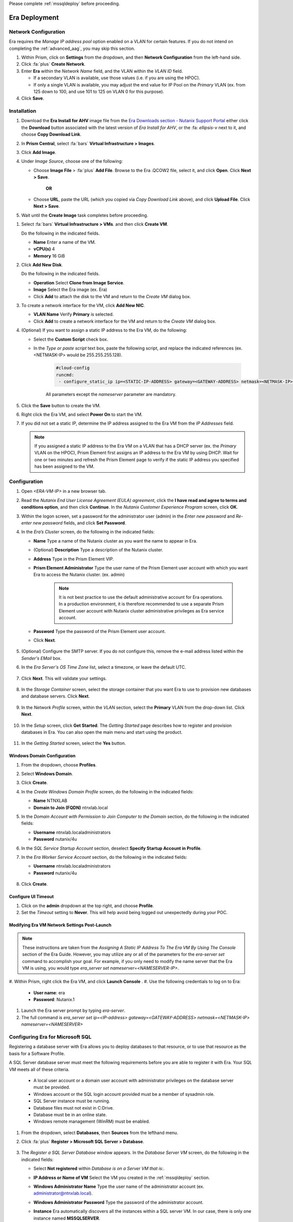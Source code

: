 .. _era_mssql:

Please complete :ref:`mssqldeploy` before proceeding.

--------------
Era Deployment
--------------

Network Configuration
+++++++++++++++++++++

Era requires the *Manage IP address pool* option enabled on a VLAN for certain features. If you do not intend on completing the :ref:`advanced_aag`, you may skip this section.

#. Within Prism, click on **Settings** from the dropdown, and then **Network Configuration** from the left-hand side.

#. Click :fa:`plus` **Create Network**.

#. Enter **Era** within the *Network Name* field, and the VLAN within the *VLAN ID* field.

   - If a secondary VLAN is available, use those values (i.e. if you are using the HPOC).
   - If only a single VLAN is available, you may adjust the end value for IP Pool on the *Primary* VLAN (ex. from 125 down to 100, and use 101 to 125 on VLAN 0 for this purpose).

#. Click **Save**.

Installation
++++++++++++

#. Download the **Era Install for AHV** image file from the `Era Downloads section - Nutanix Support Portal <https://portal.nutanix.com/page/downloads?product=era>`_ either click the **Download** button associated with the latest version of *Era Install for AHV*, or the :fa: `ellipsis-v` next to it, and choose **Copy Download Link**.

#. In **Prism Central**, select :fa:`bars` **Virtual Infrastructure > Images**.

#. Click **Add Image**.

#. Under *Image Source*, choose one of the following:

   - Choose **Image File** > :fa:`plus` **Add File**. Browse to the Era .QCOW2 file, select it, and click **Open**. Click **Next > Save**.

      **OR**

   - Choose **URL**, paste the URL (which you copied via *Copy Download Link* above), and click **Upload File**. Click **Next > Save**.

#. Wait until the **Create Image** task completes before proceeding.

.. #. In the *Create Image* dialog box, do the following in the indicated fields:
..
..    - **Name**. Type a name of the image (ex. Era)
..
..    - **Image Type**. Select **Disk** from the drop-down list.
..
..    - **Storage Container**. Select the **default** storage container to install Era.
..
..    - **Choose one of the following**:
..
..       - Within *Image Source*, click **Upload a file > Choose File**. Browse to the Disk image for Era, and click **Open**.
..
..          .. figure:: images/FIX IMAGE
..
..       **OR**
..
..       - Click :fa:`dot-circle` **From URL**, and paste the download link you previously copied from the Nutanix Portal.
..
..          .. figure:: images/FIX IMAGE
..
..          .. note::
..
..             Verify that the *Image Type* is **Disk**.
..
..    - Click **Save**.

#. Select :fa:`bars` **Virtual Infrastructure > VMs**. and then click **Create VM**.

   Do the following in the indicated fields.

   - **Name** Enter a name of the VM.

   - **vCPU(s)** 4

   - **Memory** 16 GiB

#. Click **Add New Disk**.

   Do the following in the indicated fields.

   - **Operation** Select **Clone from Image Service**.

   - **Image** Select the Era image (ex. Era)

   - Click **Add** to attach the disk to the VM and return to the *Create VM* dialog box.

#. To create a network interface for the VM, click **Add New NIC**.

   -  **VLAN Name** Verify **Primary** is selected.

   - Click **Add** to create a network interface for the VM and return to the *Create VM* dialog box.

#. (Optional) If you want to assign a static IP address to the Era VM, do the following:

   - Select the **Custom Script** check box.

   - In the *Type or paste script* text box, paste the following script, and replace the indicated references (ex. <NETMASK-IP> would be 255.255.255.128).

      .. code-block:: bash

         #cloud-config
         runcmd:
          - configure_static_ip ip=<STATIC-IP-ADDRESS> gateway=<GATEWAY-ADDRESS> netmask=<NETMASK-IP> nameserver=<NAMESERVER>

      All parameters except the *nameserver* parameter are mandatory.

#. Click the **Save** button to create the VM.

#. Right click the Era VM, and select **Power On** to start the VM.

#. If you did not set a static IP, determine the IP address assigned to the Era VM from the *IP Addresses* field.

   .. note::

      If you assigned a static IP address to the Era VM on a VLAN that has a DHCP server (ex. the *Primary* VLAN on the HPOC), Prism Element first assigns an IP address to the Era VM by using DHCP. Wait for one or two minutes and refresh the Prism Element page to verify if the static IP address you specified has been assigned to the VM.

Configuration
+++++++++++++

#. Open `<ERA-VM-IP>` in a new browser tab.

#. Read the *Nutanix End User License Agreement (EULA) agreement*, click the **I have read and agree to terms and conditions option**, and then click **Continue**. In the *Nutanix Customer Experience Program* screen, click **OK**.

#. Within the logon screen, set a password for the administrator user (admin) in the *Enter new password* and *Re-enter new password* fields, and click **Set Password**.

#. In the *Era’s Cluster* screen, do the following in the indicated fields:

   - **Name** Type a name of the Nutanix cluster as you want the name to appear in Era.

   - (Optional) **Description** Type a description of the Nutanix cluster.

   - **Address** Type in the Prism Element VIP.

   - **Prism Element Administrator** Type the user name of the Prism Element user account with which you want Era to access the Nutanix cluster. (ex. admin)

      .. note::

         It is not best practice to use the default administrative account for Era operations. In a production environment, it is therefore recommended to use a separate Prism Element user account with Nutanix cluster administrative privileges as Era service account.

   - **Password** Type the password of the Prism Element user account.

   - Click **Next**.

      .. figure:: images/era1.png

#. (Optional) Configure the SMTP server. If you do not configure this, remove the e-mail address listed within the *Sender's EMail* box.

#. In the *Era Server's OS Time Zone* list, select a timezone, or leave the default UTC.

   .. figure:: images/era2.png

#. Click **Next**. This will validate your settings.

   .. figure:: images/era3.png

#. In the *Storage Container* screen, select the storage container that you want Era to use to provision new databases and database servers. Click **Next**.

   .. figure:: images/era4.png

#. In the *Network Profile* screen, within the *VLAN* section, select the **Primary** VLAN from the drop-down list. Click **Next**.

   .. figure:: images/era5.png

#. In the *Setup* screen, click **Get Started**. The *Getting Started* page describes how to register and provision databases in Era. You can also open the main menu and start using the product.

   .. figure:: images/era6.png

#. In the *Getting Started* screen, select the **Yes** button.

   .. figure:: images/era7.png

Windows Domain Configuration
............................

#. From the dropdown, choose **Profiles**.

#. Select **Windows Domain**.

#. Click **Create**.

#. In the *Create Windows Domain Profile* screen, do the following in the indicated fields:

   - **Name** NTNXLAB

   - **Domain to Join (FQDN)** ntnxlab.local

#. In the *Domain Account with Permission to Join Computer to the Domain* section, do the following in the indicated fields:

   - **Username** ntnxlab.local\administrators

   - **Password** nutanix/4u

#. In the *SQL Service Startup Account* section, deselect **Specify Startup Account in Profile**.

#. In the *Era Worker Service Account* section, do the following in the indicated fields:

   - **Username** ntnxlab.local\administrators

   - **Password** nutanix/4u

   .. figure:: images/era15.png

#. Click **Create**.

Configure UI Timeout
....................

#. Click on the **admin** dropdown at the top right, and choose **Profile**.

#. Set the *Timeout* setting to **Never**. This will help avoid being logged out unexpectedly during your POC.

Modifying Era VM Network Settings Post-Launch
.............................................

.. note::

   These instructions are taken from the *Assigning A Static IP Address To The Era VM By Using The Console* section of the Era Guide. However, you may utilize any or all of the parameters for the `era-server set` command to accomplish your goal. For example, if you only need to modify the name server that the Era VM is using, you would type `era_server set nameserver=<NAMESERVER-IP>`.

#. Within Prism, right click the Era VM, and click **Launch Console**
.
#. Use the following credentials to log on to Era:

   - **User name**: era
   - **Password**: Nutanix.1

#. Launch the Era server prompt by typing `era-server`.

#. The full command is `era_server set ip=<IP-address> gateway=<GATEWAY-ADDRESS> netmask=<NETMASK-IP> nameserver=<NAMESERVER>`

Configuring Era for Microsoft SQL
+++++++++++++++++++++++++++++++++

Registering a database server with Era allows you to deploy databases to that resource, or to use that resource as the basis for a Software Profile.

A SQL Server database server must meet the following requirements before you are able to register it with Era. Your SQL VM meets all of these criteria.

   - A local user account or a domain user account with administrator privileges on the database server must be provided.
   - Windows account or the SQL login account provided must be a member of sysadmin role.
   - SQL Server instance must be running.
   - Database files must not exist in C:\ Drive.
   - Database must be in an online state.
   - Windows remote management (WinRM) must be enabled.

#. From the dropdown, select **Databases**, then **Sources** from the lefthand menu.

#. Click :fa:`plus` **Register > Microsoft SQL Server > Database**.

   .. figure:: images/era8.png

#. The *Register a SQL Server Database* window appears. In the *Database Server VM* screen, do the following in the indicated fields:

   - Select **Not registered** within *Database is on a Server VM that is:*.

   - **IP Address or Name of VM** Select the VM you created in the :ref:`mssqldeploy` section.

   - **Windows Administrator Name** Type the user name of the administrator account (ex. administrator@ntnxlab.local).

   - **Windows Administrator Password** Type the password of the administrator account.

   - **Instance** Era automatically discovers all the instances within a SQL server VM. In our case, there is only one instance named **MSSQLSERVER**.

   - The *Connect to SQL Server Login* and *User Name* fields allow a choice of authentication between Windows Admin, and SQL Server user. Leave the default at **Windows Admin User**, and click **Next**.

      .. figure:: images/era9.png

#. In the *Database Server VM* screen, select the **Fiesta** database within the *Unregistered Databases* section. Click **Next**.

   .. figure:: images/era11.png

#. In the *Time Machine* screen, choose **DEFAULT_OOB_GOLD_SLA** within the *SLA* field.

   .. figure:: images/era11a.png

#. Click **Register**.

#. In the *Status* column, click **Registering** to monitor the status, or choose **Operations** from the dropdown.

#. The registration process will take approximately 5 minutes. In the meantime, proceed with the remaining steps in this section. Wait for the registration process to complete to proceed to the next section.

   - From the dropdown menu, select **SLAs**. Era has five built-in SLAs (Gold, Silver, Bronze, Zero, and Brass). SLAs control however the database server is backed up. This can with a combination of Continuous Protection, Daily, Weekly Monthly and Quarterly protection intervals.

   - From the dropdown menu, select **Profiles**.

   Profiles pre-define resources and configurations, making it simple to consistently provision environments and reduce configuration sprawl. For example, Compute Profiles specifiy the size of the database server, including details such as vCPUs, cores per vCPU, and memory.

Creating A Software Profile
...........................

Before additional SQL Server VMs can be provisioned, a *Software Profile* must first be created from the SQL server VM registered in the previous step. A software profile is a template that includes the SQL Server database and operating system. This template exists as a hidden, cloned disk image on your Nutanix cluster.

#. From the dropdown, select **Profiles**, and then **Software** from the left-hand menu.

#. Click :fa:`plus` **Create**, and then **Microsoft SQL Server**. Fill out the following fields:

   - **Profile Name** - MSSQL_2016
   - **Database Server** - Select your registered MSSQL VM

#. Click **Next > Create**.

#. Select **Operations** from the dropdown menu to monitor the registration. This process should take approximately 5 minutes.

#. Once the profile creation completes successfully, return to Prism Central. Right click your *Win16SQL16* VM, and choose **Power Off Actions > Guest Shutdown**.

Creating a New Microsoft SQL Database Server
............................................

You've completed all the one-time operations required to be able to provision any number of SQL Server VMs. Follow the steps below to provision a new database server.

#. In **Era**, select **Databases** from the dropdown menu, and then **Sources** from the left-hand menu.

#. Click :fa:`plus` **Provision > Microsoft SQL Server > Database**.

   .. figure:: images/era12.png

#. In the **Provision a Database** wizard, fill out the following fields with the *Database Server VM* screen to configure the Database Server:

   - **Database Server VM** - Create New Server
   - **Database Server VM Name** - FiestaDB_Prod
   - **Software Profile** - MSSQL_2016
   - **Compute Profile** - DEFAULT_OOB_COMPUTE
   - **Network Profile** - DEFAULT_OOB_SQLSERVER_NETWORK
   - Select **Join Domain**
   - **Windows Domain Profile** - NTNXLAB
   - **Administrator Password** - nutanix/4u
   - **Instance Name** - MSSQLSERVER
   - **Database Parameter Profile** - DEFAULT_SQLSERVER_INSTANCE_PARAMS
   - **SQL Service Startup Account** - ntnxlab.local\\Administrator
   - **SQL Service Startup Account Password** - nutanix/4u

   .. figure:: images/era16.png

   .. note::

      A *Instance Name* is the name of the database server, not the hostname. The default is **MSSQLSERVER**. You can install multiple separate instances of MSSQL on the same server as long as they have different instance names.

      *Server Collation* is a configuration setting that determines how the database engine should treat character data at the server, database, or column level. SQL Server includes a large set of collations for handling the language and regional differences that come with supporting users and applications in different parts of the world. A collation can also control case sensitivity on database. You can have different collations for each database on a single instance. The default collation is *SQL_Latin1_General_CP1_CI_AS* which breaks down to:

         - *Latin1* makes the server treat strings using charset latin 1, basically *ASCII*
         - *CP1* stands for Code Page 1252. CP1252 is  single-byte character encoding of the Latin alphabet, used by default in the legacy components of Microsoft Windows for English and some other Western languages
         - *CI* indicates case insensitive comparisons, meaning *ABC* would equal *abc*
         - *AS* indicates accent sensitive, meaning *ü* does not equal *u*

      *Database Parameter Profiles* define the minimum server memory SQL Server should start with, as well as the maximum amount of memory SQL server will use. By default, it is set high enough that SQL Server can use all available server memory. You can also enable contained databases feature which will isolate the database from others on the instance for authentication.

#. Click **Next**, and fill out the following fields within the *Database* screen:

   - **Database Name** - FiestaDB_Prod
   - **Database Parameter Profile** - DEFAULT_SQLSERVER_DATABASE_PARAMS

   .. figure:: images/era17.png

   .. note::

      Common applications for pre/post-installation scripts include:

      - Data masking scripts.
      - Register the database with DB monitoring solution.
      - Scripts to update DNS/IPAM.
      - Scripts to automate application setup, such as app-level cloning for Oracle PeopleSoft.

#. Click **Next**, and fill out the following fields within the *Time Machine* screen:

      .. note::

         The default *BRASS* SLA does not include Continuous Protection snapshots.

   - **SLA** - DEFAULT_OOB_GOLD_SLA

   .. figure:: images/era18.png

#. Click **Provision** to begin creating your new database server VM and *FiestaDB_Prod* database.

#. Select **Operations** from the dropdown menu to monitor the *Provision* process. This process should take approximately 20 minutes.

   .. figure:: images/era19.png

#. Remote Desktop into your *FiestaDB_Prod* VM using the *Domain* Administrator (i.e. ntnxlab.local\administrator) username.

#. Launch **SQL Server Management Studio**.

#. Click **Connect**.

#. Click on **File > Open > File**. Choose the *FiestaDB-MSSQL.sql* file you previously downloaded to the desktop, and click **Open**.

#. Confirm you have *FiestaDB_Prod* selected, and click **Execute**. This will create the necessary data within the *FiestaDB_Prod* database for use in the proceeding steps.

   .. figure:: images/era10.png

Deploy Production Web Server
++++++++++++++++++++++++++++

This exercise will walk you through creating a web server configured for your *FiestaWEB_Prod* MSSQL server.

#. In **Prism Central**, select :fa:`bars` **Virtual Infrastructure > VMs**.

#. Determine the IP address of your *FiestaDB_Prod* VM.

#. Click **Create VM** and fill out the following fields:

   - **Name** - FiestaWEB_Prod
   - **vCPUs** - 2
   - **Number of Cores Per vCPU** - 1
   - **Memory** - 4 GiB
   - Click **+ Add New Disk**

      - **Type** - Disk
      - **Operation** - Clone from Image Service
      - **Bus Type** - SCSI
      - **Image** - CentOS_7_cloud.qcow2
      - Click **Add**

   - Click :fa:`plus` **Add New NIC**

      - **Network Name** - Primary
      - Click **Add**

   - Select **Custom Script**
   - Select **Type or Paste Script**. Click the icon in the upper right-hand corner of the below window to copy the script to your clipboard. You may then paste the following *cloud-config* script:

      .. literalinclude:: webserver.cloudconfig
       :linenos:
       :language: YAML

   .. warning::

      Before proceeding, modify the **YOUR-FIESTADB_PROD-VM-IP-ADDRESS** portion within line 105 in the cloud-config script with the IP address from your *FiestaDB_Prod* VM. No other modifications are necessary.

      Example: `- sed -i 's/REPLACE_DB_HOST_ADDRESS/10.42.69.85/g' /home/centos/Fiesta/config/config.js`

#. Once the VM has completed deploying, open `http://<FIESTAWEB_PROD-IP-ADDRESS>:5001` in a new browser tab to access the *Fiesta* application.

Excellent! You've provisioned your first database from a MS SQL profile. Keep going to see how to create a database clone either using the UI: :ref:`basic_clone_ui` or via APIs: :ref:`basic_clone_api`. Maybe you'd like to skip to creating an Always-On Availability Group (AAG)? :ref:`advanced_aag`
